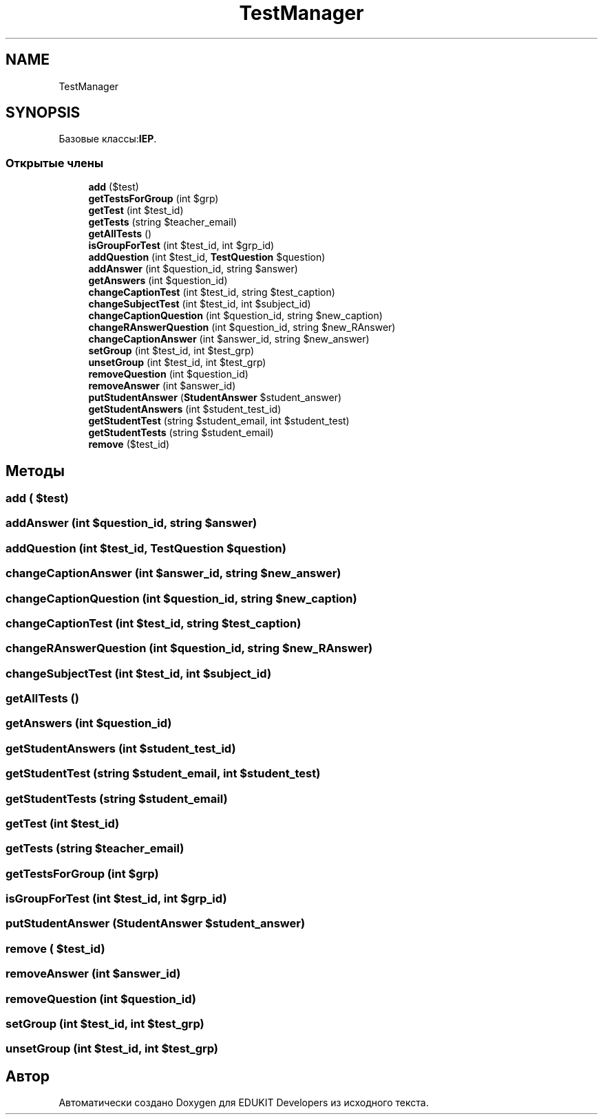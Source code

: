 .TH "TestManager" 3 "Ср 23 Авг 2017" "Version 1.0" "EDUKIT Developers" \" -*- nroff -*-
.ad l
.nh
.SH NAME
TestManager
.SH SYNOPSIS
.br
.PP
.PP
Базовые классы:\fBIEP\fP\&.
.SS "Открытые члены"

.in +1c
.ti -1c
.RI "\fBadd\fP ($test)"
.br
.ti -1c
.RI "\fBgetTestsForGroup\fP (int $grp)"
.br
.ti -1c
.RI "\fBgetTest\fP (int $test_id)"
.br
.ti -1c
.RI "\fBgetTests\fP (string $teacher_email)"
.br
.ti -1c
.RI "\fBgetAllTests\fP ()"
.br
.ti -1c
.RI "\fBisGroupForTest\fP (int $test_id, int $grp_id)"
.br
.ti -1c
.RI "\fBaddQuestion\fP (int $test_id, \fBTestQuestion\fP $question)"
.br
.ti -1c
.RI "\fBaddAnswer\fP (int $question_id, string $answer)"
.br
.ti -1c
.RI "\fBgetAnswers\fP (int $question_id)"
.br
.ti -1c
.RI "\fBchangeCaptionTest\fP (int $test_id, string $test_caption)"
.br
.ti -1c
.RI "\fBchangeSubjectTest\fP (int $test_id, int $subject_id)"
.br
.ti -1c
.RI "\fBchangeCaptionQuestion\fP (int $question_id, string $new_caption)"
.br
.ti -1c
.RI "\fBchangeRAnswerQuestion\fP (int $question_id, string $new_RAnswer)"
.br
.ti -1c
.RI "\fBchangeCaptionAnswer\fP (int $answer_id, string $new_answer)"
.br
.ti -1c
.RI "\fBsetGroup\fP (int $test_id, int $test_grp)"
.br
.ti -1c
.RI "\fBunsetGroup\fP (int $test_id, int $test_grp)"
.br
.ti -1c
.RI "\fBremoveQuestion\fP (int $question_id)"
.br
.ti -1c
.RI "\fBremoveAnswer\fP (int $answer_id)"
.br
.ti -1c
.RI "\fBputStudentAnswer\fP (\fBStudentAnswer\fP $student_answer)"
.br
.ti -1c
.RI "\fBgetStudentAnswers\fP (int $student_test_id)"
.br
.ti -1c
.RI "\fBgetStudentTest\fP (string $student_email, int $student_test)"
.br
.ti -1c
.RI "\fBgetStudentTests\fP (string $student_email)"
.br
.ti -1c
.RI "\fBremove\fP ($test_id)"
.br
.in -1c
.SH "Методы"
.PP 
.SS "add ( $test)"

.SS "addAnswer (int $question_id, string $answer)"

.SS "addQuestion (int $test_id, \fBTestQuestion\fP $question)"

.SS "changeCaptionAnswer (int $answer_id, string $new_answer)"

.SS "changeCaptionQuestion (int $question_id, string $new_caption)"

.SS "changeCaptionTest (int $test_id, string $test_caption)"

.SS "changeRAnswerQuestion (int $question_id, string $new_RAnswer)"

.SS "changeSubjectTest (int $test_id, int $subject_id)"

.SS "getAllTests ()"

.SS "getAnswers (int $question_id)"

.SS "getStudentAnswers (int $student_test_id)"

.SS "getStudentTest (string $student_email, int $student_test)"

.SS "getStudentTests (string $student_email)"

.SS "getTest (int $test_id)"

.SS "getTests (string $teacher_email)"

.SS "getTestsForGroup (int $grp)"

.SS "isGroupForTest (int $test_id, int $grp_id)"

.SS "putStudentAnswer (\fBStudentAnswer\fP $student_answer)"

.SS "remove ( $test_id)"

.SS "removeAnswer (int $answer_id)"

.SS "removeQuestion (int $question_id)"

.SS "setGroup (int $test_id, int $test_grp)"

.SS "unsetGroup (int $test_id, int $test_grp)"


.SH "Автор"
.PP 
Автоматически создано Doxygen для EDUKIT Developers из исходного текста\&.
